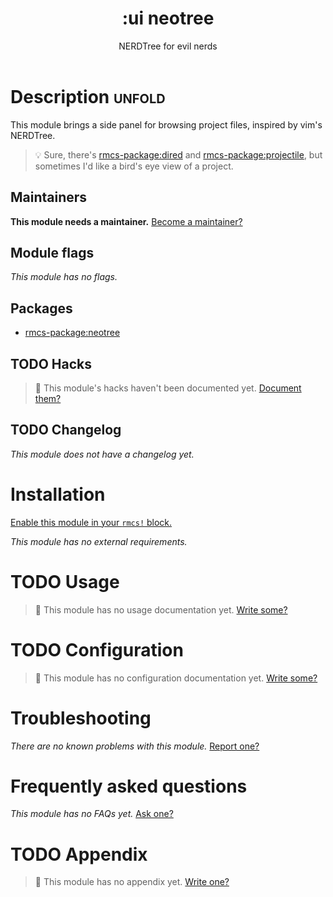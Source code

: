 #+title:    :ui neotree
#+subtitle: NERDTree for evil nerds
#+created:  May 11, 2018
#+since:    21.12.0

* Description :unfold:
This module brings a side panel for browsing project files, inspired by vim's
NERDTree.

#+begin_quote
 💡 Sure, there's [[rmcs-package:dired]] and [[rmcs-package:projectile]], but sometimes I'd like a bird's eye view
    of a project.
#+end_quote

** Maintainers
*This module needs a maintainer.* [[rmcs-contrib-maintainer:][Become a maintainer?]]

** Module flags
/This module has no flags./

** Packages
- [[rmcs-package:neotree]]

** TODO Hacks
#+begin_quote
 󱌣 This module's hacks haven't been documented yet. [[rmcs-contrib-module:][Document them?]]
#+end_quote

** TODO Changelog
# This section will be machine generated. Don't edit it by hand.
/This module does not have a changelog yet./

* Installation
[[id:01cffea4-3329-45e2-a892-95a384ab2338][Enable this module in your ~rmcs!~ block.]]

/This module has no external requirements./

* TODO Usage
#+begin_quote
 󱌣 This module has no usage documentation yet. [[rmcs-contrib-module:][Write some?]]
#+end_quote

* TODO Configuration
#+begin_quote
 󱌣 This module has no configuration documentation yet. [[rmcs-contrib-module:][Write some?]]
#+end_quote

* Troubleshooting
/There are no known problems with this module./ [[rmcs-report:][Report one?]]

* Frequently asked questions
/This module has no FAQs yet./ [[rmcs-suggest-faq:][Ask one?]]

* TODO Appendix
#+begin_quote
 󱌣 This module has no appendix yet. [[rmcs-contrib-module:][Write one?]]
#+end_quote
